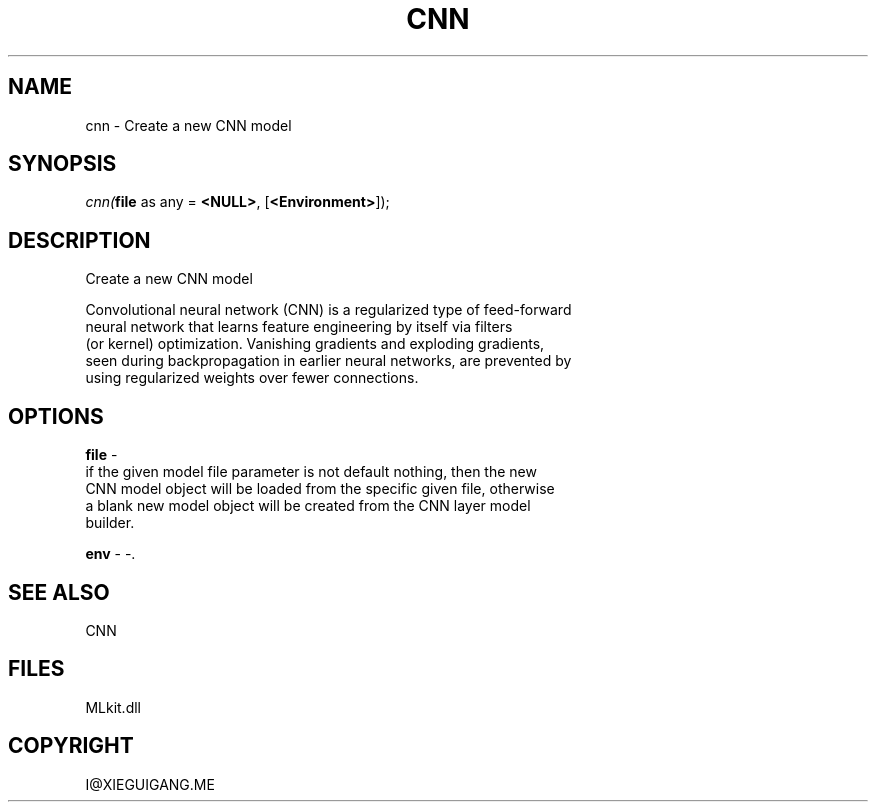 .\" man page create by R# package system.
.TH CNN 1 2000-Jan "cnn" "cnn"
.SH NAME
cnn \- Create a new CNN model
.SH SYNOPSIS
\fIcnn(\fBfile\fR as any = \fB<NULL>\fR, 
[\fB<Environment>\fR]);\fR
.SH DESCRIPTION
.PP
Create a new CNN model
 
 Convolutional neural network (CNN) is a regularized type of feed-forward
 neural network that learns feature engineering by itself via filters 
 (or kernel) optimization. Vanishing gradients and exploding gradients, 
 seen during backpropagation in earlier neural networks, are prevented by 
 using regularized weights over fewer connections.
.PP
.SH OPTIONS
.PP
\fBfile\fB \fR\- 
 if the given model file parameter is not default nothing, then the new 
 CNN model object will be loaded from the specific given file, otherwise 
 a blank new model object will be created from the CNN layer model 
 builder.
. 
.PP
.PP
\fBenv\fB \fR\- -. 
.PP
.SH SEE ALSO
CNN
.SH FILES
.PP
MLkit.dll
.PP
.SH COPYRIGHT
I@XIEGUIGANG.ME
